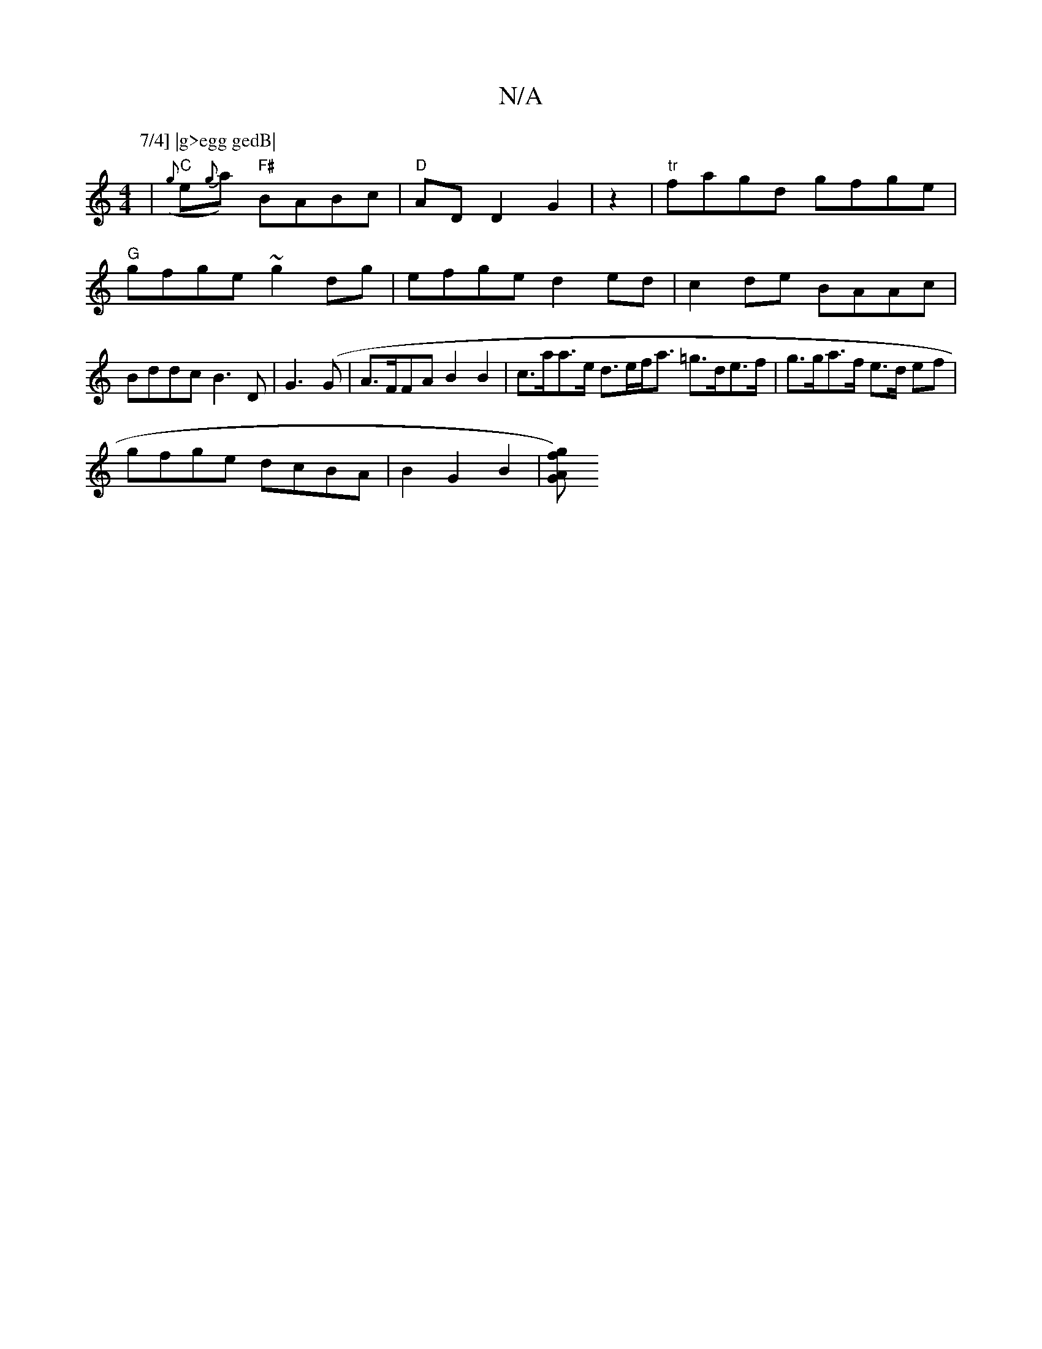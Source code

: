 X:1
T:N/A
M:4/4
R:N/A
K:Cmajor
P:7/4] |g>egg gedB|
|"C"({g}e{g}a)"F#" BABc | "D" AD D2G2|z2| "tr"fagd gfge|"G"gfge ~g2dg|efge d2ed|c2de BAAc|Bddc B3D|G3(G|A>FFA B2B2|c>aa>e d>ef<a =g>de>f|g>ga>f e>d ef|
gfge dcBA|B2[G2] B2 | [GAfg)
